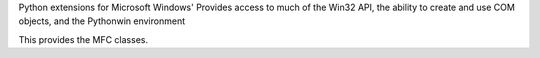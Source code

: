 
Python extensions for Microsoft Windows'
Provides access to much of the Win32 API, the
ability to create and use COM objects, and the
Pythonwin environment

This provides the MFC classes. 


